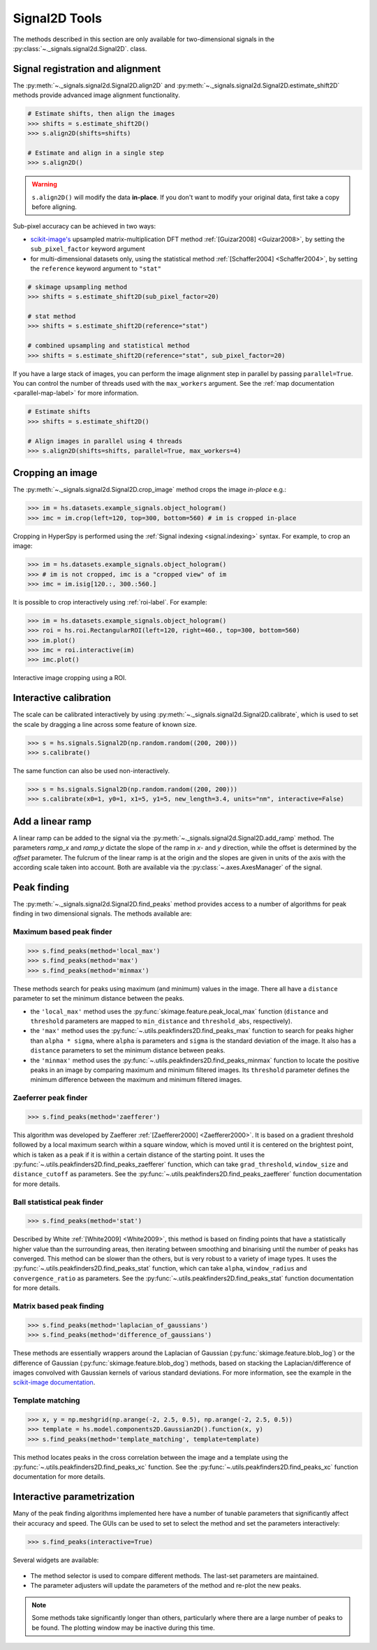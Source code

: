 
Signal2D Tools
**************

The methods described in this section are only available for two-dimensional
signals in the :py:class:`~._signals.signal2d.Signal2D`. class.

.. _signal2D.align:

Signal registration and alignment
---------------------------------

The :py:meth:`~._signals.signal2d.Signal2D.align2D` and
:py:meth:`~._signals.signal2d.Signal2D.estimate_shift2D` methods provide
advanced image alignment functionality.

.. code-block:: python

    # Estimate shifts, then align the images
    >>> shifts = s.estimate_shift2D()
    >>> s.align2D(shifts=shifts)

    # Estimate and align in a single step
    >>> s.align2D()

.. warning::

    ``s.align2D()`` will modify the data **in-place**. If you don't want
    to modify your original data, first take a copy before aligning.

Sub-pixel accuracy can be achieved in two ways:

* `scikit-image's <https://scikit-image.org/>`_ upsampled matrix-multiplication DFT method
  :ref:`[Guizar2008] <Guizar2008>`, by setting the ``sub_pixel_factor``
  keyword argument
* for multi-dimensional datasets only, using the statistical
  method :ref:`[Schaffer2004] <Schaffer2004>`, by setting the ``reference``
  keyword argument to ``"stat"``

.. code-block:: python

    # skimage upsampling method
    >>> shifts = s.estimate_shift2D(sub_pixel_factor=20)

    # stat method
    >>> shifts = s.estimate_shift2D(reference="stat")

    # combined upsampling and statistical method
    >>> shifts = s.estimate_shift2D(reference="stat", sub_pixel_factor=20)

If you have a large stack of images, you can perform the image alignment step in
parallel by passing ``parallel=True``. You can control the number of threads used
with the ``max_workers`` argument. See the :ref:`map documentation <parallel-map-label>`
for more information.

.. code-block:: python

    # Estimate shifts
    >>> shifts = s.estimate_shift2D()

    # Align images in parallel using 4 threads
    >>> s.align2D(shifts=shifts, parallel=True, max_workers=4)

.. _signal2D.crop:

Cropping an image
-----------------

The :py:meth:`~._signals.signal2d.Signal2D.crop_image` method crops the
image *in-place* e.g.:

.. code-block:: python

    >>> im = hs.datasets.example_signals.object_hologram()
    >>> imc = im.crop(left=120, top=300, bottom=560) # im is cropped in-place


Cropping in HyperSpy is performed using the :ref:`Signal indexing
<signal.indexing>` syntax. For example, to crop an image:

.. code-block:: python

    >>> im = hs.datasets.example_signals.object_hologram()
    >>> # im is not cropped, imc is a "cropped view" of im
    >>> imc = im.isig[120.:, 300.:560.]


It is possible to crop interactively using :ref:`roi-label`. For example:

.. code-block:: python

    >>> im = hs.datasets.example_signals.object_hologram()
    >>> roi = hs.roi.RectangularROI(left=120, right=460., top=300, bottom=560)
    >>> im.plot()
    >>> imc = roi.interactive(im)
    >>> imc.plot()


.. _interactive_signal2d_cropping_image:

.. figure::  images/interactive_signal2d_cropping.png
   :align:   center

   Interactive image cropping using a ROI.


Interactive calibration
-----------------------

The scale can be calibrated interactively by using
:py:meth:`~._signals.signal2d.Signal2D.calibrate`, which is used to
set the scale by dragging a line across some feature of known size.

.. code-block:: python

    >>> s = hs.signals.Signal2D(np.random.random((200, 200)))
    >>> s.calibrate()


The same function can also be used non-interactively.

.. code-block:: python

    >>> s = hs.signals.Signal2D(np.random.random((200, 200)))
    >>> s.calibrate(x0=1, y0=1, x1=5, y1=5, new_length=3.4, units="nm", interactive=False)


Add a linear ramp
-----------------

A linear ramp can be added to the signal via the
:py:meth:`~._signals.signal2d.Signal2D.add_ramp` method. The parameters
`ramp_x` and `ramp_y` dictate the slope of the ramp in `x`- and `y` direction,
while the offset is determined by the `offset` parameter. The fulcrum of the
linear ramp is at the origin and the slopes are given in units of the axis
with the according scale taken into account. Both are available via the
:py:class:`~.axes.AxesManager` of the signal.

.. _peak_finding-label:

Peak finding
------------

.. versionadded:: 1.6

The :py:meth:`~._signals.signal2d.Signal2D.find_peaks` method provides access
to a number of algorithms for peak finding in two dimensional signals. The
methods available are:

Maximum based peak finder
^^^^^^^^^^^^^^^^^^^^^^^^^

.. code-block:: python

    >>> s.find_peaks(method='local_max')
    >>> s.find_peaks(method='max')
    >>> s.find_peaks(method='minmax')

These methods search for peaks using maximum (and minimum) values in the
image. There all have a ``distance`` parameter to set the minimum distance
between the peaks.

- the ``'local_max'`` method uses the :py:func:`skimage.feature.peak_local_max`
  function (``distance`` and ``threshold`` parameters are mapped to
  ``min_distance`` and ``threshold_abs``, respectively).
- the ``'max'`` method uses the
  :py:func:`~.utils.peakfinders2D.find_peaks_max` function to search
  for peaks higher than ``alpha * sigma``, where ``alpha`` is parameters and
  ``sigma`` is the standard deviation of the image. It also has a ``distance``
  parameters to set the minimum distance between peaks.
- the ``'minmax'`` method uses the
  :py:func:`~.utils.peakfinders2D.find_peaks_minmax` function to locate
  the positive peaks in an image by comparing maximum and minimum filtered
  images. Its ``threshold`` parameter defines the minimum difference between
  the maximum and minimum filtered images.

Zaeferrer peak finder
^^^^^^^^^^^^^^^^^^^^^

.. code-block:: python

    >>> s.find_peaks(method='zaefferer')

This algorithm was developed by Zaefferer :ref:`[Zaefferer2000] <Zaefferer2000>`.
It is based on a gradient threshold followed by a local maximum search within a square window,
which is moved until it is centered on the brightest point, which is taken as a
peak if it is within a certain distance of the starting point. It uses the
:py:func:`~.utils.peakfinders2D.find_peaks_zaefferer` function, which can take
``grad_threshold``, ``window_size`` and ``distance_cutoff`` as parameters. See
the :py:func:`~.utils.peakfinders2D.find_peaks_zaefferer` function documentation
for more details.

Ball statistical peak finder
^^^^^^^^^^^^^^^^^^^^^^^^^^^^

.. code-block:: python

    >>> s.find_peaks(method='stat')

Described by White :ref:`[White2009] <White2009>`, this method is based on finding points that
have a statistically higher value than the surrounding areas, then iterating
between smoothing and binarising until the number of peaks has converged. This
method can be slower than the others, but is very robust to a variety of image types.
It uses the :py:func:`~.utils.peakfinders2D.find_peaks_stat` function, which can take
``alpha``, ``window_radius`` and ``convergence_ratio`` as parameters. See the
:py:func:`~.utils.peakfinders2D.find_peaks_stat` function documentation for more
details.

Matrix based peak finding
^^^^^^^^^^^^^^^^^^^^^^^^^

.. code-block:: python

    >>> s.find_peaks(method='laplacian_of_gaussians')
    >>> s.find_peaks(method='difference_of_gaussians')

These methods are essentially wrappers around the
Laplacian of Gaussian (:py:func:`skimage.feature.blob_log`) or the difference
of Gaussian (:py:func:`skimage.feature.blob_dog`) methods, based on stacking
the Laplacian/difference of images convolved with Gaussian kernels of various
standard deviations. For more information, see the example in the
`scikit-image documentation <https://scikit-image.org/docs/dev/auto_examples/features_detection/plot_blob.html>`_.

Template matching
^^^^^^^^^^^^^^^^^

.. code-block:: python

    >>> x, y = np.meshgrid(np.arange(-2, 2.5, 0.5), np.arange(-2, 2.5, 0.5))
    >>> template = hs.model.components2D.Gaussian2D().function(x, y)
    >>> s.find_peaks(method='template_matching', template=template)

This method locates peaks in the cross correlation between the image and a
template using the :py:func:`~.utils.peakfinders2D.find_peaks_xc` function. See
the :py:func:`~.utils.peakfinders2D.find_peaks_xc` function documentation for
more details.

Interactive parametrization
---------------------------

Many of the peak finding algorithms implemented here have a number of tunable
parameters that significantly affect their accuracy and speed. The GUIs can be
used to set to select the method and set the parameters interactively:

.. code-block:: python

    >>> s.find_peaks(interactive=True)


Several widgets are available:

.. figure::  images/find_peaks2D.png
   :align: center
   :width: 600

* The method selector is used to compare different methods. The last-set
  parameters are maintained.
* The parameter adjusters will update the parameters of the method and re-plot
  the new peaks.

.. note:: Some methods take significantly longer than others, particularly
   where there are a large number of peaks to be found. The plotting window
   may be inactive during this time.
